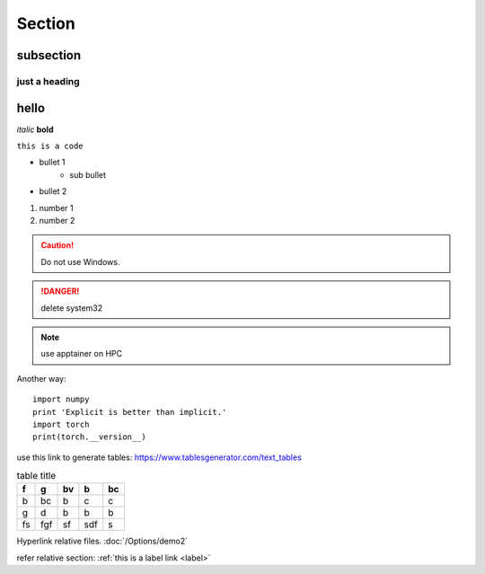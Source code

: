 Section
=======

subsection
------

just a heading 
**************

hello
-----
.. _label:

*italic*
**bold**

``this is a code``

* bullet 1
    * sub bullet
* bullet 2

#. number 1
#. number 2




.. caution:: 
    Do not use Windows.

.. danger::
    delete system32

.. note::
    use apptainer on HPC

.. code-block:: python
    :caption: how to cook python
    :name: this is a name

    import numpy 
    print 'Explicit is better than implicit.'
    import torch
    print(torch.__version__)

Another way::

    import numpy 
    print 'Explicit is better than implicit.'
    import torch
    print(torch.__version__)

.. images:: https://deepxde.readthedocs.io/en/latest/_images/pinn.png

use this link to generate tables:  https://www.tablesgenerator.com/text_tables

.. table:: table title

    +----+-----+----+-----+----+
    | f  | g   | bv | b   | bc |
    +====+=====+====+=====+====+
    | b  | bc  | b  | c   | c  |
    +----+-----+----+-----+----+
    | g  | d   | b  | b   | b  |
    +----+-----+----+-----+----+
    | fs | fgf | sf | sdf | s  |
    +----+-----+----+-----+----+

Hyperlink relative files. :doc:`/Options/demo2` 

refer relative section: :ref:`this is a label link <label>` 